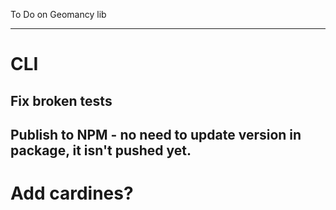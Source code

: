 To Do on Geomancy lib
---------------------
* CLI
** Fix broken tests
** Publish to NPM - no need to update version in package, it isn't pushed yet.
* Add cardines?
